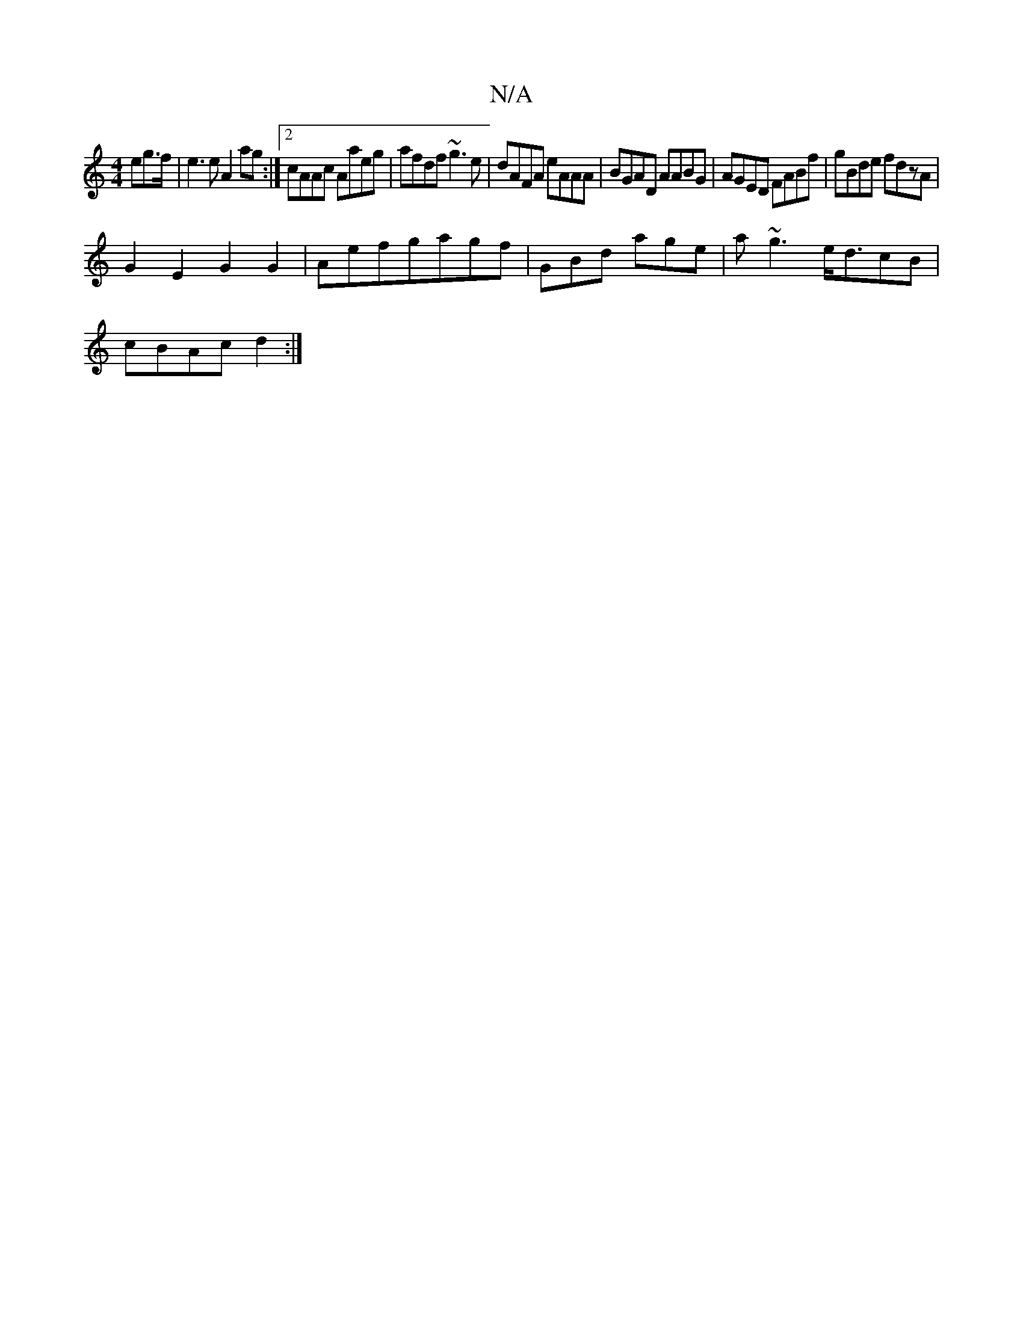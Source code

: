 X:1
T:N/A
M:4/4
R:N/A
K:Cmajor
eg>f|e3e A2ag:|2 cAAc Aaeg|afdf ~g3e|dAFA eAAA|BGAD AABG|AGED FABf|gBde fdzA|
G2E2G2 G2|Aefgagf|GBd age|a~g3 e<dcB|
cBAc d2:|

|:GFGG | FDCD EA"A"A.A.c|BdBA G2 AB | c2 eg aGG^G|
c2 a2 a/f/e/c/|"*"maj7